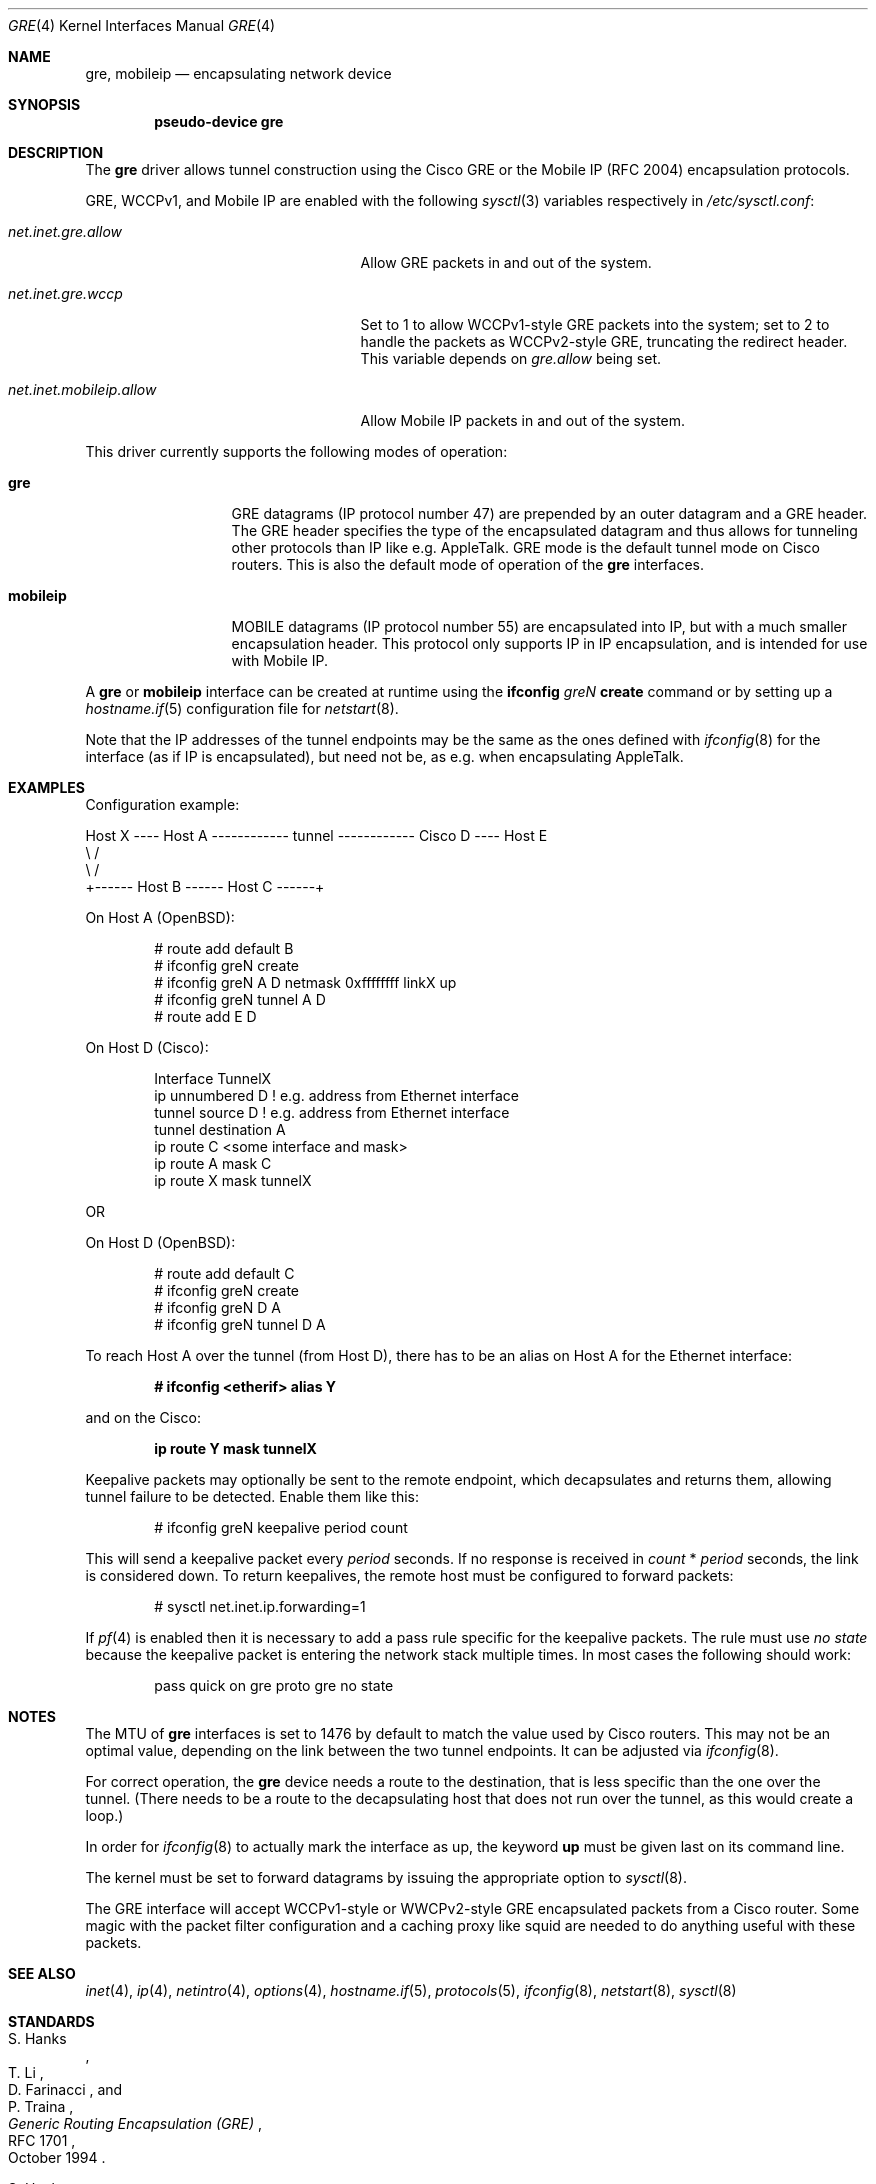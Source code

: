 .\" $OpenBSD: gre.4,v 1.44 2016/08/28 07:22:11 reyk Exp $
.\" $NetBSD: gre.4,v 1.10 1999/12/22 14:55:49 kleink Exp $
.\"
.\" Copyright 1998 (c) The NetBSD Foundation, Inc.
.\" All rights reserved.
.\"
.\" This code is derived from software contributed to The NetBSD Foundation
.\" by Heiko W. Rupp <hwr@pilhuhn.de>
.\"
.\" Redistribution and use in source and binary forms, with or without
.\" modification, are permitted provided that the following conditions
.\" are met:
.\" 1. Redistributions of source code must retain the above copyright
.\"    notice, this list of conditions and the following disclaimer.
.\" 2. Redistributions in binary form must reproduce the above copyright
.\"    notice, this list of conditions and the following disclaimer in the
.\"    documentation and/or other materials provided with the distribution.
.\"
.\" THIS SOFTWARE IS PROVIDED BY THE NETBSD FOUNDATION, INC. AND CONTRIBUTORS
.\" ``AS IS'' AND ANY EXPRESS OR IMPLIED WARRANTIES, INCLUDING, BUT NOT LIMITED
.\" TO, THE  IMPLIED WARRANTIES OF MERCHANTABILITY AND FITNESS FOR A PARTICULAR
.\" PURPOSE ARE DISCLAIMED.  IN NO EVENT SHALL THE FOUNDATION OR CONTRIBUTORS
.\" BE LIABLE FOR ANY DIRECT, INDIRECT, INCIDENTAL, SPECIAL, EXEMPLARY, OR
.\" CONSEQUENTIAL DAMAGES (INCLUDING, BUT NOT LIMITED TO, PROCUREMENT OF
.\" SUBSTITUTE GOODS OR SERVICES; LOSS OF USE, DATA, OR PROFITS; OR BUSINESS
.\" INTERRUPTION) HOWEVER CAUSED AND ON ANY THEORY OF LIABILITY, WHETHER IN
.\" CONTRACT, STRICT  LIABILITY, OR TORT (INCLUDING NEGLIGENCE OR OTHERWISE)
.\" ARISING IN ANY WAY  OUT OF THE USE OF THIS SOFTWARE, EVEN IF ADVISED OF THE
.\" POSSIBILITY OF SUCH DAMAGE.
.\"
.Dd $Mdocdate: August 28 2016 $
.Dt GRE 4
.Os
.Sh NAME
.Nm gre ,
.Nm mobileip
.Nd encapsulating network device
.Sh SYNOPSIS
.Cd "pseudo-device gre"
.Sh DESCRIPTION
The
.Nm
driver allows tunnel construction using the Cisco GRE or
the Mobile IP (RFC 2004) encapsulation protocols.
.Pp
.Tn GRE ,
.Tn WCCPv1 ,
and
.Tn Mobile IP
are enabled with the following
.Xr sysctl 3
variables respectively in
.Pa /etc/sysctl.conf :
.Bl -tag -width "net.inet.mobileip.allow"
.It Va net.inet.gre.allow
Allow GRE packets in and out of the system.
.It Va net.inet.gre.wccp
Set to 1 to allow WCCPv1-style GRE packets into the system;
set to 2 to handle the packets as WCCPv2-style GRE, truncating
the redirect header.
This variable depends on
.Va gre.allow
being set.
.It Va net.inet.mobileip.allow
Allow Mobile IP packets in and out of the system.
.El
.Pp
This driver currently supports the following modes of operation:
.Bl -tag -width mobileipXXX
.It Nm gre
GRE datagrams (IP protocol number 47)
are prepended by an outer datagram and a GRE header.
The GRE header specifies the type of the encapsulated datagram
and thus allows for tunneling other protocols than IP like
e.g. AppleTalk.
GRE mode is the default tunnel mode on Cisco routers.
This is also the default mode of operation of the
.Nm
interfaces.
.It Nm mobileip
MOBILE datagrams (IP protocol number 55)
are encapsulated into IP, but with a much smaller
encapsulation header.
This protocol only supports IP in IP encapsulation, and is intended
for use with Mobile IP.
.El
.Pp
A
.Nm gre
or
.Nm mobileip
interface can be created at runtime using the
.Ic ifconfig Ar gre Ns Ar N Ic create
command or by setting up a
.Xr hostname.if 5
configuration file for
.Xr netstart 8 .
.Pp
Note that the IP addresses of the tunnel endpoints may be the same as the
ones defined with
.Xr ifconfig 8
for the interface (as if IP is encapsulated), but need not be, as e.g. when
encapsulating AppleTalk.
.Sh EXAMPLES
Configuration example:
.Bd -literal
Host X ---- Host A ------------ tunnel ------------ Cisco D ---- Host E
               \e                                      /
                \e                                    /
                 +------ Host B ------ Host C ------+
.Ed
.Pp
On Host A (OpenBSD):
.Bd -literal -offset indent
# route add default B
# ifconfig greN create
# ifconfig greN A D netmask 0xffffffff linkX up
# ifconfig greN tunnel A D
# route add E D
.Ed
.Pp
On Host D (Cisco):
.Bd -literal -offset indent
Interface TunnelX
 ip unnumbered D   ! e.g. address from Ethernet interface
 tunnel source D   ! e.g. address from Ethernet interface
 tunnel destination A
ip route C <some interface and mask>
ip route A mask C
ip route X mask tunnelX
.Ed
.Pp
OR
.Pp
On Host D (OpenBSD):
.Bd -literal -offset indent
# route add default C
# ifconfig greN create
# ifconfig greN D A
# ifconfig greN tunnel D A
.Ed
.Pp
To reach Host A over the tunnel (from Host D), there has to be an
alias on Host A for the Ethernet interface:
.Pp
.Dl # ifconfig <etherif> alias Y
.Pp
and on the Cisco:
.Pp
.Dl ip route Y mask tunnelX
.Pp
Keepalive packets may optionally be sent to the remote endpoint, which
decapsulates and returns them, allowing tunnel failure to be detected.
Enable them like this:
.Bd -literal -offset indent
# ifconfig greN keepalive period count
.Ed
.Pp
This will send a keepalive packet every
.Ar period
seconds.
If no response is received in
.Ar count
*
.Ar period
seconds, the link is considered down.
To return keepalives, the remote host must be configured to forward packets:
.Bd -literal -offset indent
# sysctl net.inet.ip.forwarding=1
.Ed
.Pp
If
.Xr pf 4
is enabled then it is necessary to add a pass rule specific for the keepalive
packets.
The rule must use
.Em no state
because the keepalive packet is entering the network stack multiple times.
In most cases the following should work:
.Bd -literal -offset indent
pass quick on gre proto gre no state
.Ed
.Sh NOTES
The MTU of
.Nm
interfaces is set to 1476 by default to match the value used by Cisco routers.
This may not be an optimal value, depending on the link between the two tunnel
endpoints.
It can be adjusted via
.Xr ifconfig 8 .
.Pp
For correct operation, the
.Nm
device needs a route to the destination, that is less specific than the
one over the tunnel.
(There needs to be a route to the decapsulating host that
does not run over the tunnel, as this would create a loop.)
.Pp
In order for
.Xr ifconfig 8
to actually mark the interface as up, the keyword
.Cm up
must be given last on its command line.
.Pp
The kernel must be set to forward datagrams by issuing the appropriate
option to
.Xr sysctl 8 .
.Pp
The GRE interface will accept WCCPv1-style or WWCPv2-style GRE
encapsulated packets from a Cisco router.
Some magic with the packet filter configuration
and a caching proxy like squid are needed to do anything useful with
these packets.
.Sh SEE ALSO
.Xr inet 4 ,
.Xr ip 4 ,
.Xr netintro 4 ,
.Xr options 4 ,
.Xr hostname.if 5 ,
.Xr protocols 5 ,
.Xr ifconfig 8 ,
.Xr netstart 8 ,
.Xr sysctl 8
.Sh STANDARDS
.Rs
.%A S. Hanks
.%A "T. Li"
.%A D. Farinacci
.%A P. Traina
.%D October 1994
.%R RFC 1701
.%T Generic Routing Encapsulation (GRE)
.Re
.Pp
.Rs
.%A S. Hanks
.%A "T. Li"
.%A D. Farinacci
.%A P. Traina
.%D October 1994
.%R RFC 1702
.%T Generic Routing Encapsulation over IPv4 networks
.Re
.Pp
.Rs
.%A C. Perkins
.%D October 1996
.%R RFC 2004
.%T Minimal Encapsulation within IP
.Re
.Pp
.Rs
.%U http://www.wrec.org/Drafts/draft-ietf-wrec-web-pro-00.txt
.%T Web Cache Coordination Protocol V1.0
.Re
.Pp
.Rs
.%U http://www.wrec.org/Drafts/draft-wilson-wrec-wccp-v2-00.txt
.%T Web Cache Coordination Protocol V2.0
.Re
.Sh AUTHORS
.An Heiko W. Rupp Aq Mt hwr@pilhuhn.de
.Sh BUGS
GRE RFC not yet fully implemented (no GRE options).
.Pp
The redirect header for WCCPv2 GRE encapsulated packets is skipped.
